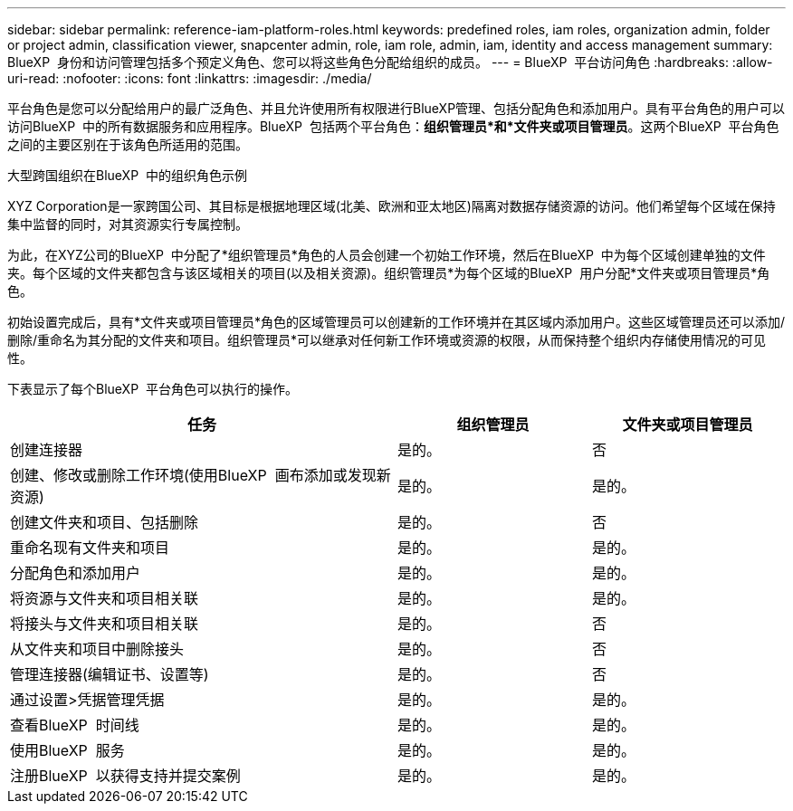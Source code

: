 ---
sidebar: sidebar 
permalink: reference-iam-platform-roles.html 
keywords: predefined roles, iam roles, organization admin, folder or project admin, classification viewer, snapcenter admin, role, iam role, admin, iam, identity and access management 
summary: BlueXP  身份和访问管理包括多个预定义角色、您可以将这些角色分配给组织的成员。 
---
= BlueXP  平台访问角色
:hardbreaks:
:allow-uri-read: 
:nofooter: 
:icons: font
:linkattrs: 
:imagesdir: ./media/


[role="lead"]
平台角色是您可以分配给用户的最广泛角色、并且允许使用所有权限进行BlueXP管理、包括分配角色和添加用户。具有平台角色的用户可以访问BlueXP  中的所有数据服务和应用程序。BlueXP  包括两个平台角色：*组织管理员*和*文件夹或项目管理员*。这两个BlueXP  平台角色之间的主要区别在于该角色所适用的范围。

.大型跨国组织在BlueXP  中的组织角色示例
XYZ Corporation是一家跨国公司、其目标是根据地理区域(北美、欧洲和亚太地区)隔离对数据存储资源的访问。他们希望每个区域在保持集中监督的同时，对其资源实行专属控制。

为此，在XYZ公司的BlueXP  中分配了*组织管理员*角色的人员会创建一个初始工作环境，然后在BlueXP  中为每个区域创建单独的文件夹。每个区域的文件夹都包含与该区域相关的项目(以及相关资源)。组织管理员*为每个区域的BlueXP  用户分配*文件夹或项目管理员*角色。

初始设置完成后，具有*文件夹或项目管理员*角色的区域管理员可以创建新的工作环境并在其区域内添加用户。这些区域管理员还可以添加/删除/重命名为其分配的文件夹和项目。组织管理员*可以继承对任何新工作环境或资源的权限，从而保持整个组织内存储使用情况的可见性。

下表显示了每个BlueXP  平台角色可以执行的操作。

[cols="2,1,1"]
|===
| 任务 | 组织管理员 | 文件夹或项目管理员 


| 创建连接器 | 是的。 | 否 


| 创建、修改或删除工作环境(使用BlueXP  画布添加或发现新资源) | 是的。 | 是的。 


| 创建文件夹和项目、包括删除 | 是的。 | 否 


| 重命名现有文件夹和项目 | 是的。 | 是的。 


| 分配角色和添加用户 | 是的。 | 是的。 


| 将资源与文件夹和项目相关联 | 是的。 | 是的。 


| 将接头与文件夹和项目相关联 | 是的。 | 否 


| 从文件夹和项目中删除接头 | 是的。 | 否 


| 管理连接器(编辑证书、设置等) | 是的。 | 否 


| 通过设置>凭据管理凭据 | 是的。 | 是的。 


| 查看BlueXP  时间线 | 是的。 | 是的。 


| 使用BlueXP  服务 | 是的。 | 是的。 


| 注册BlueXP  以获得支持并提交案例 | 是的。 | 是的。 
|===